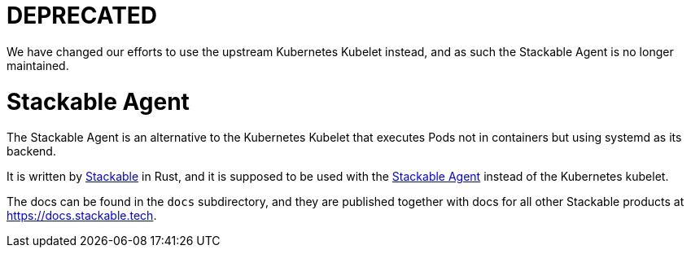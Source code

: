 = DEPRECATED

We have changed our efforts to use the upstream Kubernetes Kubelet instead, and as such the Stackable Agent is no longer maintained.

= Stackable Agent

The Stackable Agent is an alternative to the Kubernetes Kubelet that executes Pods not in containers but using systemd as its backend.

It is written by https://www.stackable.de[Stackable] in Rust, and it is supposed to be used with the https://github.com/stackabletech/agent[Stackable Agent] instead of the Kubernetes kubelet.

The docs can be found in the `docs` subdirectory, and they are published together with docs for all other Stackable products at https://docs.stackable.tech.
